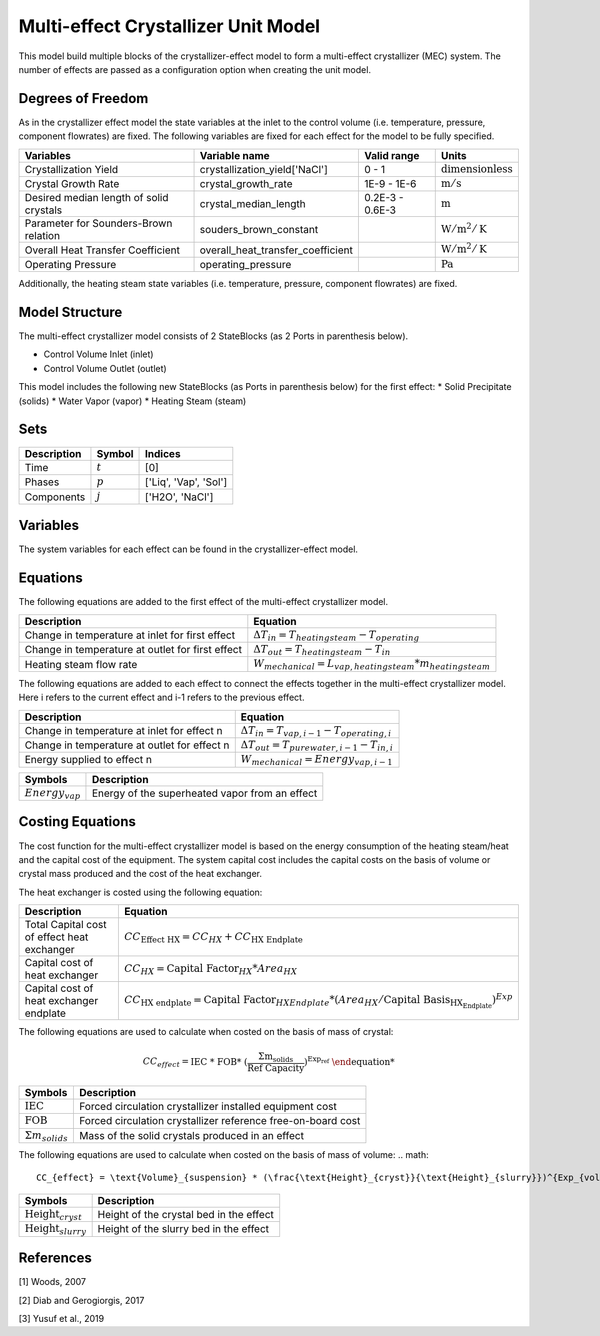 Multi-effect Crystallizer Unit Model
====================================================
This model build multiple blocks of the crystallizer-effect model to form a multi-effect crystallizer (MEC) system.
The number of effects are passed as a configuration option when creating the unit model.

Degrees of Freedom
------------------
As in the crystallizer effect model the state variables at the inlet to the control volume (i.e. temperature, pressure, component flowrates) are fixed. 
The following variables are fixed for each effect for the model to be fully specified.

.. csv-table::
   :header: "Variables", "Variable name", "Valid range", "Units"

   "Crystallization Yield", "crystallization_yield['NaCl']", "0 - 1", ":math:`\text{dimensionless}`"
   "Crystal Growth Rate", "crystal_growth_rate", "1E-9 - 1E-6", ":math:`\text{m} / \text{s}`"
   "Desired median length of solid crystals", "crystal_median_length", "0.2E-3 - 0.6E-3", ":math:`\text{m}`"
   "Parameter for Sounders-Brown relation", "souders_brown_constant", "", ":math:`\text{W} / \text{m}^2 / \text{K}`"
   "Overall Heat Transfer Coefficient", "overall_heat_transfer_coefficient", "", ":math:`\text{W} / \text{m}^2 / \text{K}`"
   "Operating Pressure", "operating_pressure", "", ":math:`\text{Pa}`"

Additionally, the heating steam state variables (i.e. temperature, pressure, component flowrates) are fixed.

Model Structure
---------------

The multi-effect crystallizer model consists of 2 StateBlocks (as 2 Ports in parenthesis below).

* Control Volume Inlet (inlet)
* Control Volume Outlet (outlet)

This model includes the following new StateBlocks (as Ports in parenthesis below) for the first effect:
* Solid Precipitate (solids)
* Water Vapor (vapor)
* Heating Steam (steam)

Sets
----

.. csv-table::
   :header: "Description", "Symbol", "Indices"

   "Time", ":math:`t`", "[0]"
   "Phases", ":math:`p`", "['Liq', 'Vap', 'Sol']"
   "Components", ":math:`j`", "['H2O', 'NaCl']"


Variables
---------
The system variables for each effect can be found in the crystallizer-effect model.

Equations
---------
The following equations are added to the first effect of the multi-effect crystallizer model.

.. csv-table::
   :header: "Description", "Equation"

   "Change in temperature at inlet for first effect", ":math:`\Delta T_{in} = T_{heating steam} - T_{operating}`"
   "Change in temperature at outlet for first effect", ":math:`\Delta T_{out} = T_{heating steam} - T_{in}`"
   "Heating steam flow rate", ":math:`W _{mechanical} = L_{vap,heating steam}*m_{heating steam}`"

The following equations are added to each effect to connect the effects together in the multi-effect crystallizer model.
Here i refers to the current effect and i-1 refers to the previous effect.

.. csv-table::
   :header: "Description", "Equation"

   "Change in temperature at inlet for effect n", ":math:`\Delta T_{in} = T_{vap,i-1} - T_{operating,i}`"
   "Change in temperature at outlet for effect n", ":math:`\Delta T_{out} = T_{pure water,i-1} - T_{in, i}`"
   "Energy supplied to effect n", ":math:`W _{mechanical} =  Energy_{vap,i-1}`"

.. csv-table::
   :header: "Symbols", "Description"

   ":math:`Energy_{vap}`", "Energy of the superheated vapor from an effect"

Costing Equations
---------
The cost function for the multi-effect crystallizer model is based on the energy consumption of the heating steam/heat and the capital cost of the equipment.
The system capital cost includes the capital costs on the basis of volume or crystal mass produced and the cost of the heat exchanger.

The heat exchanger is costed using the following equation:

.. csv-table::
   :header: "Description", "Equation"

   "Total Capital cost of effect heat exchanger",":math:`CC_{\text{Effect HX}} = CC_{HX} +  CC_{\text{HX Endplate}}`"
   "Capital cost of heat exchanger",":math:`CC_{HX} = \text{Capital Factor}_{HX} * Area_{HX}`"
   "Capital cost of heat exchanger endplate",":math:`CC_{\text{HX endplate}} = \text{Capital Factor}_{HX Endplate} * (Area_{HX}/\text{Capital Basis}_{\text{HX_Endplate}})^{Exp}`"

The following equations are used to calculate when costed on the basis of mass of crystal: 

.. math:: 
   CC_{effect} = \text{IEC %} * \text{FOB} * (\frac{\Sigma m_{solids}}{\text{Ref Capacity}})^{Exp_{ref}}

.. csv-table::
   :header: "Symbols", "Description"

   ":math:`\text{IEC}`", "Forced circulation crystallizer installed equipment cost"
   ":math:`\text{FOB}`", "Forced circulation crystallizer reference free-on-board cost"
   ":math:`\Sigma m_{solids}`", "Mass of the solid crystals produced in an effect"

The following equations are used to calculate when costed on the basis of mass of volume: 
.. math:: 
   CC_{effect} = \text{Volume}_{suspension} * (\frac{\text{Height}_{cryst}}{\text{Height}_{slurry}})^{Exp_{vol}}

.. csv-table::
   :header: "Symbols", "Description"

   ":math:`\text{Height}_{cryst}`", "Height of the crystal bed in the effect"
   ":math:`\text{Height}_{slurry}`", "Height of the slurry bed in the effect"

References
----------
[1] Woods, 2007

[2] Diab and Gerogiorgis, 2017

[3] Yusuf et al., 2019
